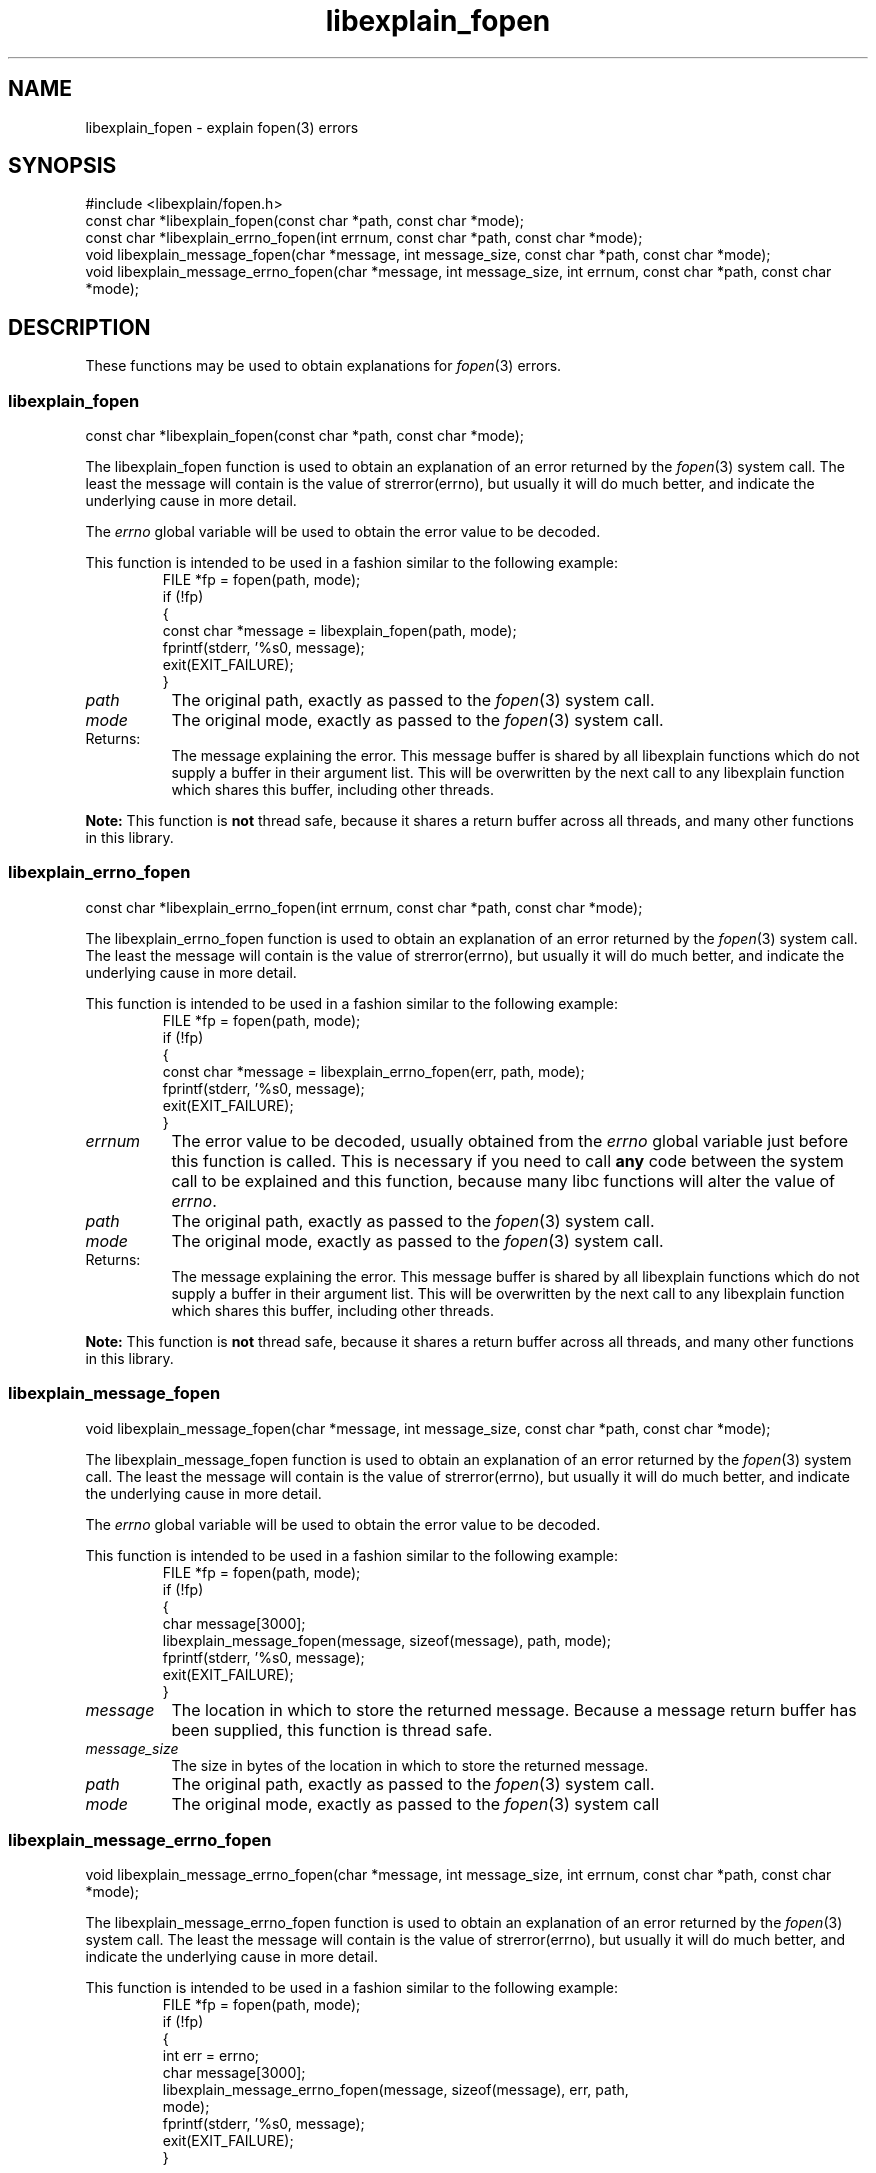 .\"
.\" libexplain - Explain errno values returned by libc functions
.\" Copyright (C) 2008 Peter Miller
.\" Written by Peter Miller <pmiller@opensource.org.au>
.\"
.\" This program is free software; you can redistribute it and/or modify
.\" it under the terms of the GNU General Public License as published by
.\" the Free Software Foundation; either version 3 of the License, or
.\" (at your option) any later version.
.\"
.\" This program is distributed in the hope that it will be useful,
.\" but WITHOUT ANY WARRANTY; without even the implied warranty of
.\" MERCHANTABILITY or FITNESS FOR A PARTICULAR PURPOSE.  See the GNU
.\" General Public License for more details.
.\"
.\" You should have received a copy of the GNU General Public License
.\" along with this program. If not, see <http://www.gnu.org/licenses/>.
.\"
.ds n) libexplain_fopen
.TH libexplain_fopen 3
.SH NAME
libexplain_fopen \- explain fopen(3) errors
.XX "libexplain_fopen(3)" "explain fopen(3) errors"
.SH SYNOPSIS
#include <libexplain/fopen.h>
.br
const char *libexplain_fopen(const char *path, const char *mode);
.br
const char *libexplain_errno_fopen(int errnum, const char *path,
const char *mode);
.br
void libexplain_message_fopen(char *message, int message_size,
const char *path, const char *mode);
.br
void libexplain_message_errno_fopen(char *message, int message_size,
int errnum, const char *path, const char *mode);
.SH DESCRIPTION
These functions may be used to obtain
explanations for \f[I]fopen\fP(3) errors.
.\" ------------------------------------------------------------------------
.SS libexplain_fopen
const char *libexplain_fopen(const char *path, const char *mode);
.PP
The libexplain_fopen function is used to obtain an explanation of an
error returned by the \f[I]fopen\fP(3) system call.  The least the message
will contain is the value of \f[CW]strerror(errno)\fP, but usually it
will do much better, and indicate the underlying cause in more detail.
.PP
The \f[I]errno\fP global variable will be used to obtain the error value
to be decoded.
.PP
This function is intended to be used in a fashion similar to the
following example:
.RS
.ft CW
.nf
FILE *fp = fopen(path, mode);
if (!fp)
{
    const char *message = libexplain_fopen(path, mode);
    fprintf(stderr, '%s\n', message);
    exit(EXIT_FAILURE);
}
.fi
.ft R
.RE
.TP 8n
\f[I]path\fP
The original path, exactly as passed to the \f[I]fopen\fP(3) system call.
.TP 8n
\f[I]mode\fP
The original mode, exactly as passed to the \f[I]fopen\fP(3) system call.
.TP 8n
Returns:
The message explaining the error.  This message buffer is shared by all
libexplain functions which do not supply a buffer in their argument
list.  This will be overwritten by the next call to any libexplain
function which shares this buffer, including other threads.
.PP
\f[B]Note:\fP
This function is \f[B]not\fP thread safe, because it shares a return
buffer across all threads, and many other functions in this library.
.\" ------------------------------------------------------------------------
.SS libexplain_errno_fopen
const char *libexplain_errno_fopen(int errnum, const char *path,
const char *mode);
.PP
The libexplain_errno_fopen function is used to obtain an explanation
of an error returned by the \f[I]fopen\fP(3) system call.  The least the
message will contain is the value of \f[CW]strerror(errno)\fP, but
usually it will do much better, and indicate the underlying cause in
more detail.
.PP
This function is intended to be used in a fashion similar to the
following example:
.RS
.ft CR
.nf
FILE *fp = fopen(path, mode);
if (!fp)
{
    const char *message = libexplain_errno_fopen(err, path, mode);
    fprintf(stderr, '%s\n', message);
    exit(EXIT_FAILURE);
}
.fi
.ft R
.RE
.TP 8n
\f[I]errnum\fP
The error value to be decoded, usually obtained from the \f[I]errno\fP
global variable just before this function is called.  This is necessary
if you need to call \f[B]any\fP code between the system call to be
explained and this function, because many libc functions will alter the
value of \f[I]errno\fP.
.TP 8n
\f[I]path\fP
The original path, exactly as passed to the \f[I]fopen\fP(3) system call.
.TP 8n
\f[I]mode\fP
The original mode, exactly as passed to the \f[I]fopen\fP(3) system call.
.TP 8n
Returns:
The message explaining the error.  This message buffer is shared by all
libexplain functions which do not supply a buffer in their argument
list.  This will be overwritten by the next call to any libexplain
function which shares this buffer, including other threads.
.PP
\f[B]Note:\fP
This function is \f[B]not\fP thread safe, because it shares a return
buffer across all threads, and many other functions in this library.
.\" ------------------------------------------------------------------------
.SS libexplain_message_fopen
void libexplain_message_fopen(char *message, int message_size,
const char *path, const char *mode);
.PP
The libexplain_message_fopen function is used to obtain an explanation
of an error returned by the \f[I]fopen\fP(3) system call. The least the message
will contain is the value of strerror(errno), but usually it will do
much better, and indicate the underlying cause in more detail.
.PP
The \f[I]errno\fP global variable will be used to obtain the error value
to be decoded.
.PP
This function is intended to be used in a fashion similar to the
following example:
.RS
.ft CW
.nf
FILE *fp = fopen(path, mode);
if (!fp)
{
    char message[3000];
    libexplain_message_fopen(message, sizeof(message), path, mode);
    fprintf(stderr, '%s\n', message);
    exit(EXIT_FAILURE);
}
.fi
.ft R
.RE
.TP 8n
\f[I]message\fP
The location in which to store the returned message.  Because a message
return buffer has been supplied, this function is thread safe.
.TP 8n
\f[I]message_size\fP
The size in bytes of the location in which to store the returned message.
.TP 8n
\f[I]path\fP
The original path, exactly as passed to the \f[I]fopen\fP(3) system call.
.TP 8n
\f[I]mode\fP
The original mode, exactly as passed to the \f[I]fopen\fP(3) system call
.\" ------------------------------------------------------------------------
.SS libexplain_message_errno_fopen
void libexplain_message_errno_fopen(char *message, int message_size,
int errnum, const char *path, const char *mode);
.PP
The libexplain_message_errno_fopen function is used to obtain an
explanation of an error returned by the \f[I]fopen\fP(3) system call.  The
least the message will contain is the value of \f[CW]strerror(errno)\fP,
but usually it will do much better, and indicate the underlying cause in
more detail.
.PP
This function is intended to be used in a fashion similar to the
following example:
.RS
.ft CW
.nf
FILE *fp = fopen(path, mode);
if (!fp)
{
    int err = errno;
    char message[3000];
    libexplain_message_errno_fopen(message, sizeof(message), err, path,
        mode);
    fprintf(stderr, '%s\n', message);
    exit(EXIT_FAILURE);
}
.fi
.ft R
.RE
.TP 8n
\f[I]message\fP
The location in which to store the returned message.  Because a message
return buffer has been supplied, this function is thread safe.
.TP 8n
\f[I]message_size\fP
The size in bytes of the location in which to store the returned message.
.TP 8n
\f[I]errnum\fP
The error value to be decoded, usually obtained from the \f[I]errno\fP
global variable just before this function is called. This is necessary
if you need to call \f[B]any\fP code between the system call to be
explained and this function, because many libc functions will alter the
value of \f[I]errno\fP.
.TP 8n
\f[I]path\fP
The original path, exactly as passed to the \f[I]fopen\fP(3) system call.
.TP 8n
\f[I]mode\fP
The original mode, exactly as passed to the \f[I]fopen\fP(3) system call.
.\" ------------------------------------------------------------------------
.SH COPYRIGHT
.if n .ds C) (C)
.if t .ds C) \(co
libexplain version \*(v)
.br
Copyright \*(C) 2008 Peter Miller
.SH AUTHOR
Written by Peter Miller <pmiller@opensource.org.au>
